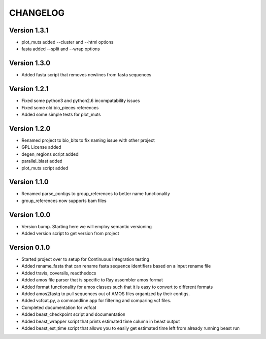 =========
CHANGELOG
=========

Version 1.3.1
-------------

* plot_muts added --cluster and --html options
* fasta added --split and --wrap options

Version 1.3.0
-------------

* Added fasta script that removes newlines from fasta sequences

Version 1.2.1
-------------

* Fixed some python3 and python2.6 incompatability issues
* Fixed some old bio_pieces references
* Added some simple tests for plot_muts

Version 1.2.0
-------------

* Renamed project to bio_bits to fix naming issue with other project
* GPL License added
* degen_regions script added
* parallel_blast added
* plot_muts script added

Version 1.1.0
-------------

* Renamed parse_contigs to group_references to better name functionality
* group_references now supports bam files

Version 1.0.0
-------------

* Version bump. Starting here we will employ semantic versioning
* Added version script to get version from project

Version 0.1.0
-------------

* Started project over to setup for Continuous Integration testing
* Added rename_fasta that can rename fasta sequence identifiers based
  on a input rename file
* Added travis, coveralls, readthedocs
* Added amos file parser that is specific to Ray assembler amos format
* Added format functionality for amos classes such that it is easy to
  convert to different formats
* Added amos2fastq to pull sequences out of AMOS files organized by their contigs.
* Added vcfcat.py, a commandline app for filtering and comparing vcf files.  
* Completed documentation for vcfcat
* Added beast_checkpoint script and documentation
* Added beast_wrapper script that prints estimated time column in beast output
* Added beast_est_time script that allows you to easily get estimated time left
  from already running beast run
